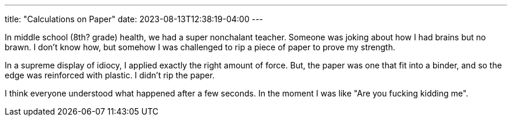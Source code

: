 ---
title: "Calculations on Paper"
date: 2023-08-13T12:38:19-04:00
---

In middle school (8th? grade) health, we had a super nonchalant teacher. 
Someone was joking about how I had brains but no brawn. 
I don't know how, but somehow I was challenged to rip a piece of paper to prove my strength. 

In a supreme display of idiocy, I applied exactly the right amount of force. But, the paper was one that fit into a binder, and so the edge was reinforced with plastic. I didn't rip the paper.

I think everyone understood what happened after a few seconds. In the moment I was like "Are you fucking kidding me".

